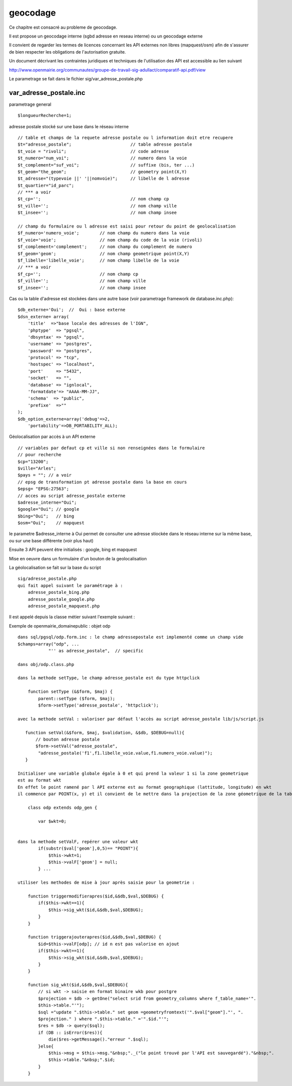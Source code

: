 .. _geocodage:

#########
geocodage
#########


Ce chapitre est consacré au probleme de geocodage.


Il est propose un geocodage interne (sgbd adresse en reseau interne) ou un geocodage externe

Il convient de regarder les termes de licences concernant les API externes non libres
(mapquest/osm) afin de s'assurer de bien respecter les obligations de l'autorisation
gratuite.

Un document décrivant les contraintes juridiques et techniques de l'utilisation des API
est accessible au lien suivant ::

http://www.openmairie.org/communautes/groupe-de-travail-sig-adullact/comparatif-api.pdf/view


Le parametrage se fait dans le fichier sig/var_adresse_postale.php


var_adresse_postale.inc
=======================

parametrage general ::


    $longueurRecherche=1;


adresse postale stocké sur une base dans le réseau interne ::

    // table et champs de la requete adresse postale ou l information doit etre recupere
    $t="adresse_postale";                       // table adresse postale
    $t_voie = "rivoli";                         // code adresse 
    $t_numero="num_voi";                        // numero dans la voie
    $t_complement="suf_voi";                    // suffixe (bis, ter ...)
    $t_geom="the_geom";                         // geometry point(X,Y)
    $t_adresse="(typevoie ||' '||nomvoie)";     // libelle de l adresse
    $t_quartier="id_parc";
    // *** a voir 
    $t_cp='';                                   // nom champ cp
    $t_ville='';                                // nom champ ville
    $t_insee='';                                // nom champ insee

    // champ du formulaire ou l adresse est saisi pour retour du point de geolocalisation
    $f_numero='numero_voie';        // nom champ du numero dans la voie
    $f_voie='voie';                 // nom champ du code de la voie (rivoli) 
    $f_complement='complement';     // nom champ du complement de numero
    $f_geom='geom';                 // nom champ geometrique point(X,Y)
    $f_libelle='libelle_voie';      // nom champ libelle de la voie
    // *** a voir
    $f_cp='';                       // nom champ cp
    $f_ville='';                    // nom champ ville
    $f_insee='';                    // nom champ insee
    
    
Cas ou la table d'adresse est stockées dans une autre base (voir parametrage framework de database.inc.php)::

    $db_externe='Oui';  //  Oui : base externe
    $dsn_externe= array(
        'title'  =>"base locale des adresses de l'IGN",
        'phptype'  => "pgsql",
        'dbsyntax' => "pgsql",
        'username' => "postgres",
        'password' => "postgres",
        'protocol' => "tcp",
        'hostspec' => "localhost",
        'port'     => "5432",
        'socket'   => "",
        'database' => "ignlocal",
        'formatdate'=> "AAAA-MM-JJ",
        'schema'  => "public",
        'prefixe'  =>""
    );
    $db_option_externe=array('debug'=>2,
        'portability'=>DB_PORTABILITY_ALL);

Géolocalisation par accès à un API externe ::

    // variables par defaut cp et ville si non renseignées dans le formulaire
    // pour recherche
    $cp="13200"; 
    $ville="Arles";
    $pays = ""; // a voir
    // epsg de transformation pt adresse postale dans la base en cours
    $epsg= "EPSG:27563";
    // acces au script adresse_postale externe
    $adresse_interne="Oui";
    $google="Oui"; // google
    $bing="Oui";   // bing
    $osm="Oui";    // mapquest
    
le parametre $adresse_interne à Oui permet de consulter une adresse stiockée dans le
réseau interne sur la même base, ou sur une base différente (voir plus haut)

Ensuite 3 API peuvent être initialisés : google, bing et mapquest


Mise en oeuvre dans un formulaire d'un bouton de la geolocalisation

La géolocalisation se fait sur la base du script ::

    sig/adresse_postale.php
    qui fait appel suivant le paramétrage à :
        adresse_postale_bing.php
        adresse_postale_google.php
        adresse_postale_mapquest.php
 
Il est appelé depuis la classe métier suivant l'exemple suivant :

Exemple de openmairie_domainepublic : objet odp ::
    
    dans sql/pgsql/odp.form.inc : le champ adressepostale est implementé comme un champ vide
    $champs=array("odp", ...
                "'' as adresse_postale",  // specific
    
    dans obj/odp.class.php 
    
    dans la methode setType, le champ adresse_postale est du type httpclick
    
        function setType (&$form, $maj) {
            parent::setType ($form, $maj);
            $form->setType('adresse_postale', 'httpclick');
    
    avec la methode setVal : valoriser par défaut l'accès au script adresse_postale lib/js/script.js  
        
       function setVal(&$form, $maj, $validation, &$db, $DEBUG=null){
           // bouton adresse postale
           $form->setVal("adresse_postale",
            "adresse_postale('f1',f1.libelle_voie.value,f1.numero_voie.value)");
       }
    
    Initialiser une variable globale égale à 0 et qui prend la valeur 1 si la zone geometrique
    est au format wkt
    En effet le point ramené par l API externe est au format geographique (lattitude, longitude) en wkt
    il commence par POINT(x, y) et il convient de le mettre dans la projection de la zone géometrique de la table ODP
    
        class odp extends odp_gen {
    
            var $wkt=0;    

    
    dans la methode setValF, repérer une valeur wkt
            if(substr($val['geom'],0,5)== "POINT"){
                $this->wkt=1;
                $this->valF['geom'] = null;
            } ...
            
    utiliser les methodes de mise à jour après saisie pour la geometrie :
    
        function triggermodifierapres($id,&$db,$val,$DEBUG) {
            if($this->wkt==1){
                $this->sig_wkt($id,&$db,$val,$DEBUG);
            }
        }
    
        function triggerajouterapres($id,&$db,$val,$DEBUG) {
            $id=$this->valF[odp]; // id n est pas valorise en ajout
            if($this->wkt==1){
                $this->sig_wkt($id,&$db,$val,$DEBUG);
            }
        }
    
        function sig_wkt($id,&$db,$val,$DEBUG){
            // si wkt -> saisie en format binaire wkb pour postgre
            $projection = $db -> getOne("select srid from geometry_columns where f_table_name='".
            $this->table."'");
            $sql ="update ".$this->table." set geom =geometryfromtext('".$val["geom"]."', ".
            $projection." ) where ".$this->table." ='".$id."'";
            $res = $db -> query($sql);
            if (DB :: isError($res)){
                die($res->getMessage()."erreur ".$sql);
            }else{
                $this->msg = $this->msg."&nbsp;"._("le point trouvé par l'API est sauvegardé")."&nbsp;".
                $this->table."&nbsp;".$id;
            }
        }



